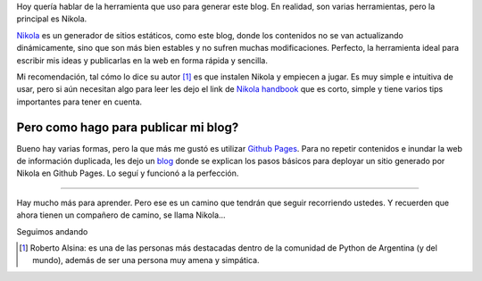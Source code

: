 .. title: Cómo vamos?
.. slug: como-vamos
.. date: 2015-08-18 19:23:19 UTC-03:00
.. tags: nikola, blog, rst
.. category: 
.. link: 
.. description: 
.. type: text

Hoy quería hablar de la herramienta que uso para generar este blog. En realidad, son varias herramientas, pero la principal es Nikola.

Nikola_ es un generador de sitios estáticos, como este blog, donde los contenidos no se van actualizando dinámicamente, sino que son más bien estables y no sufren muchas modificaciones. Perfecto, la herramienta ideal para escribir mis ideas y publicarlas en la web en forma rápida y sencilla.

Mi recomendación, tal cómo lo dice su autor [#]_ es que instalen Nikola y empiecen a jugar. Es muy simple e intuitiva de usar, pero si aún necesitan algo para leer les dejo el link de `Nikola handbook`_ que es corto, simple y tiene varios tips importantes para tener en cuenta.

Pero como hago para publicar mi blog?
-------------------------------------

Bueno hay varias formas, pero la que más me gustó es utilizar `Github Pages`_. Para no repetir contenidos e inundar la web de información duplicada, les dejo un `blog`_  donde se explican los pasos básicos para deployar un sitio generado por Nikola en Github Pages. Lo seguí y funcionó a la perfección.

-----------

Hay mucho más para aprender. Pero ese es un camino que tendrán que seguir recorriendo ustedes. Y recuerden que ahora tienen un compañero de camino, se llama Nikola...

Seguimos andando


.. _Nikola: https://getnikola.com/
.. [#] Roberto Alsina: es una de las personas más destacadas dentro de la comunidad de Python de Argentina (y del mundo), además de ser una persona muy amena y simpática.
.. _`nikola handbook`: https://getnikola.com/handbook.html
.. _`Github Pages`: https://pages.github.com/
.. _blog:  http://map0logo.github.io/posts/desplegar-nikola-en-github.html

